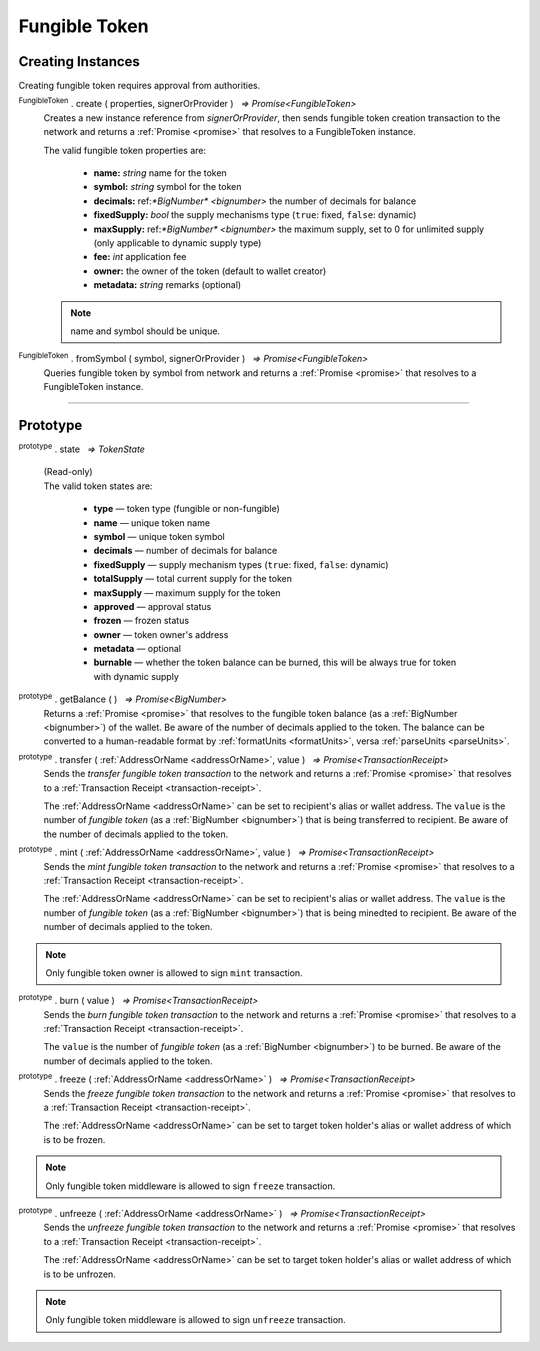 .. |nbsp| unicode:: U+00A0 .. non-breaking space

.. _api-tokens:
.. _api-fungible-token:

**************
Fungible Token
**************


Creating Instances
##################
Creating fungible token requires approval from authorities.

:sup:`FungibleToken` . create ( properties, signerOrProvider ) |nbsp| `=> Promise<FungibleToken>`
    Creates a new instance reference from *signerOrProvider*, then sends fungible token creation transaction to the network
    and returns a :ref:`Promise <promise>` that resolves to a FungibleToken instance.

    The valid fungible token properties are:

        - **name:** *string* name for the token
        - **symbol:** *string* symbol for the token
        - **decimals:** ref:`*BigNumber* <bignumber>` the number of decimals for balance
        - **fixedSupply:** *bool* the supply mechanisms type (``true``: fixed, ``false``: dynamic)
        - **maxSupply:** ref:`*BigNumber* <bignumber>` the maximum supply, set to 0 for unlimited supply (only applicable to dynamic supply type)
        - **fee:** *int* application fee
        - **owner:** the owner of the token (default to wallet creator)
        - **metadata:** *string* remarks (optional)

    .. note:: name and symbol should be unique.

.. code-block:: javascript
    :caption: create fungible token

    let wallet = new manifold.Wallet(0x00000000000000000000000000000000000000000000000070726f7669646572);
    let fungibleTokenProperties = {
        name: "MY " + "symbol",
        symbol: "symbol",
        decimals: 18,
        fixedSupply: true,
        maxSupply: bigNumberify("100000000000000000000000000"),
        fee: {
            to: "address",
            value: bigNumberify("1")
        },
        metadata: ["Wallet is able to manage their own metadata"]
    };

    manifold.token.FungibleToken.create(FungibleTokenProperties, wallet).then((token) => {
        console.log(JSON.stringify(token))
    });


:sup:`FungibleToken` . fromSymbol ( symbol, signerOrProvider ) |nbsp| `=> Promise<FungibleToken>`
    Queries fungible token by symbol from network and returns a :ref:`Promise <promise>` that 
    resolves to a FungibleToken instance.

.. code-block:: javascript
    :caption: check token state

        manifold.token.FungibleToken.fromSymbol("symbol", wallet).then((token)=>{
            console.log(JSON.stringify(token));
        });  

-----

Prototype
#########

:sup:`prototype` . state |nbsp| `=> TokenState`

    | (Read-only)
    | The valid token states are:

        - **type** — token type (fungible or non-fungible)
        - **name** — unique token name
        - **symbol** — unique token symbol
        - **decimals** — number of decimals for balance
        - **fixedSupply** — supply mechanism types (``true``: fixed, ``false``: dynamic)
        - **totalSupply** — total current supply for the token
        - **maxSupply** — maximum supply for the token
        - **approved** — approval status
        - **frozen** — frozen status
        - **owner** — token owner's address
        - **metadata** — optional
        - **burnable** — whether the token balance can be burned, this will be always true for token with dynamic supply

:sup:`prototype` . getBalance ( ) |nbsp| `=> Promise<BigNumber>`
    Returns a :ref:`Promise <promise>` that resolves to the fungible token balance
    (as a :ref:`BigNumber <bignumber>`) of the wallet. Be aware of the number of decimals applied to the token.
    The balance can be converted to a human-readable format by :ref:`formatUnits <formatUnits>`,
    versa :ref:`parseUnits <parseUnits>`.

:sup:`prototype` . transfer ( :ref:`AddressOrName <addressOrName>`, value ) |nbsp| `=> Promise<TransactionReceipt>`
    Sends the *transfer fungible token transaction* to the network and returns a :ref:`Promise <promise>` that resolves to a
    :ref:`Transaction Receipt <transaction-receipt>`.

    The :ref:`AddressOrName <addressOrName>` can be set to recipient's alias or wallet address. The ``value`` is the number of *fungible token*
    (as a :ref:`BigNumber <bignumber>`) that is being transferred to recipient. Be aware of the number of decimals applied to the token.

:sup:`prototype` . mint ( :ref:`AddressOrName <addressOrName>`, value ) |nbsp| `=> Promise<TransactionReceipt>`
    Sends the *mint fungible token transaction* to the network and returns a :ref:`Promise <promise>` that resolves to a
    :ref:`Transaction Receipt <transaction-receipt>`.

    The :ref:`AddressOrName <addressOrName>` can be set to recipient's alias or wallet address. The ``value`` is the number of *fungible token*
    (as a :ref:`BigNumber <bignumber>`) that is being minedted to recipient. Be aware of the number of decimals applied to the token.

.. note:: Only fungible token owner is allowed to sign ``mint`` transaction.


:sup:`prototype` . burn ( value ) |nbsp| `=> Promise<TransactionReceipt>`
    Sends the *burn fungible token transaction* to the network and returns a :ref:`Promise <promise>` that resolves to a
    :ref:`Transaction Receipt <transaction-receipt>`.

    The ``value`` is the number of *fungible token* (as a :ref:`BigNumber <bignumber>`) to be burned.
    Be aware of the number of decimals applied to the token.

.. code-block:: javascript
    :caption: *burn a fungible token*

    let ftInstance = new NonFungibleTokenItem(symbol, itemID, wallet);
        ftInstance.burn().then((receipt) => {
                console.log(receipt);
        });

:sup:`prototype` . freeze ( :ref:`AddressOrName <addressOrName>` ) |nbsp| `=> Promise<TransactionReceipt>`
    Sends the *freeze fungible token transaction* to the network and returns a :ref:`Promise <promise>` that resolves to a
    :ref:`Transaction Receipt <transaction-receipt>`.

    The :ref:`AddressOrName <addressOrName>` can be set to target token holder's alias or wallet address of which is to be frozen.

.. note:: Only fungible token middleware is allowed to sign ``freeze`` transaction.

.. code-block:: javascript
    :caption: freeze token

        let provider = new manifold.Wallet(0x00000000000000000000000000000000000000000000000070726f7669646572);
        let issuer = new manifold.Wallet(0x0000000000000000000000000000000000000000000000000000697373756572);
        let middleware = new manifold.Wallet(0x000000000000000000000000000000000000000000006d6964646c6577617265);

        manifold.token.FungibleToken.freezeFungibleToken("symbol","itemID", provider).then((transaction) => {
            manifold.token.FungibleToken.signFungibleTokenStatusTransaction(transaction, issuer).then((transaction) => {
                manifold.token.FungibleToken.sendFungibleTokenStatusTransaction(transaction, middleware).then((receipt) => {
                    console.log(JSON.stringify(receipt));
                });
            });
        }); 

:sup:`prototype` . unfreeze ( :ref:`AddressOrName <addressOrName>` ) |nbsp| `=> Promise<TransactionReceipt>`
    Sends the *unfreeze fungible token transaction* to the network and returns a :ref:`Promise <promise>` that resolves to a
    :ref:`Transaction Receipt <transaction-receipt>`.

    The :ref:`AddressOrName <addressOrName>` can be set to target token holder's alias or wallet address of which is to be unfrozen.

.. note:: Only fungible token middleware is allowed to sign ``unfreeze`` transaction.

.. code-block:: javascript
    :caption: unfreeze token

        let provider = new manifold.Wallet(0x00000000000000000000000000000000000000000000000070726f7669646572);
        let issuer = new manifold.Wallet(0x0000000000000000000000000000000000000000000000000000697373756572);
        let middleware = new manifold.Wallet(0x000000000000000000000000000000000000000000006d6964646c6577617265);

        manifold.token.FungibleToken.unfreezeFungibleToken("symbol","itemID", provider).then((transaction) => {
            manifold.token.FungibleToken.signFungibleTokenStatusTransaction(transaction, issuer).then((transaction) => {
                manifold.token.FungibleToken.sendFungibleTokenStatusTransaction(transaction, middleware).then((receipt) => {
                    console.log(JSON.stringify(receipt));
                });
            });
        }); 
